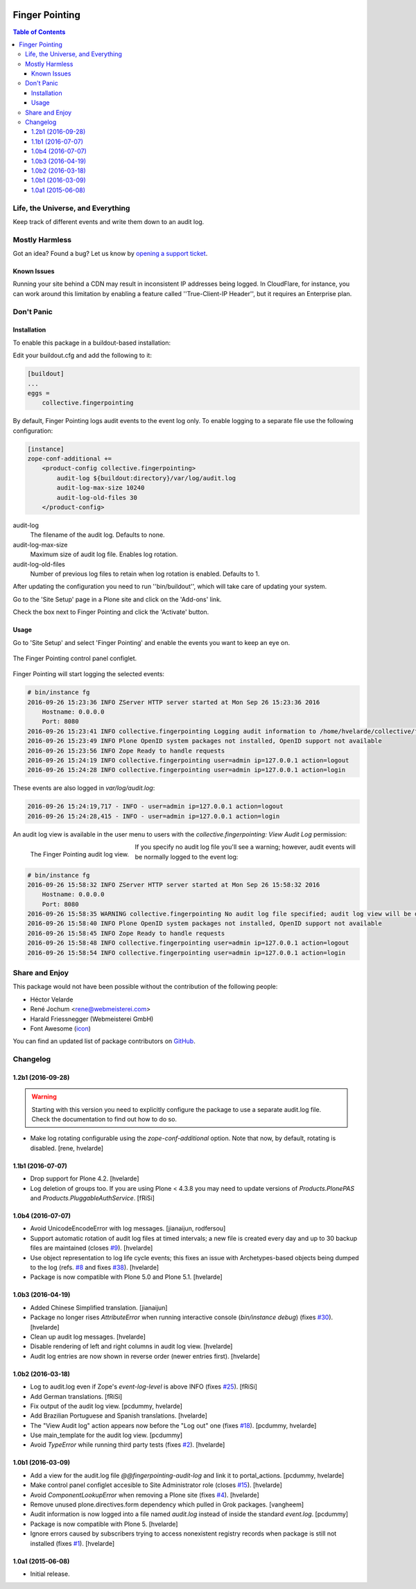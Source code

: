.. image:: https://raw.githubusercontent.com/collective/collective.fingerpointing/master/docs/fingerpointing.png
    :align: left
    :alt: Finger Pointing
    :height: 100px
    :width: 100px

***************
Finger Pointing
***************

.. contents:: Table of Contents

Life, the Universe, and Everything
==================================

Keep track of different events and write them down to an audit log.

Mostly Harmless
===============

.. image:: http://img.shields.io/pypi/v/collective.fingerpointing.svg
   :target: https://pypi.python.org/pypi/collective.fingerpointing

.. image:: https://img.shields.io/travis/collective/collective.fingerpointing/master.svg
    :target: http://travis-ci.org/collective/collective.fingerpointing

.. image:: https://img.shields.io/coveralls/collective/collective.fingerpointing/master.svg
    :target: https://coveralls.io/r/collective/collective.fingerpointing

Got an idea? Found a bug? Let us know by `opening a support ticket`_.

.. _`opening a support ticket`: https://github.com/collective/collective.fingerpointing/issues

Known Issues
------------

Running your site behind a CDN may result in inconsistent IP addresses being logged.
In CloudFlare, for instance, you can work around this limitation by enabling a feature called ''True-Client-IP Header'',
but it requires an Enterprise plan.

Don't Panic
===========

Installation
------------

To enable this package in a buildout-based installation:

Edit your buildout.cfg and add the following to it:

.. code-block:: ini

    [buildout]
    ...
    eggs =
        collective.fingerpointing

By default, Finger Pointing logs audit events to the event log only.
To enable logging to a separate file use the following configuration:

.. code-block:: ini

    [instance]
    zope-conf-additional +=
        <product-config collective.fingerpointing>
            audit-log ${buildout:directory}/var/log/audit.log
            audit-log-max-size 10240
            audit-log-old-files 30
        </product-config>

audit-log
    The filename of the audit log. Defaults to none.
audit-log-max-size
    Maximum size of audit log file. Enables log rotation.
audit-log-old-files
    Number of previous log files to retain when log rotation is enabled. Defaults to 1.

After updating the configuration you need to run ''bin/buildout'', which will take care of updating your system.

Go to the 'Site Setup' page in a Plone site and click on the 'Add-ons' link.

Check the box next to Finger Pointing and click the 'Activate' button.

Usage
-----

Go to 'Site Setup' and select 'Finger Pointing' and enable the events you want to keep an eye on.

.. figure:: https://raw.githubusercontent.com/collective/collective.fingerpointing/master/docs/controlpanel.png
    :align: center
    :height: 600px
    :width: 768px

    The Finger Pointing control panel configlet.

Finger Pointing will start logging the selected events:

.. code-block:: console

    # bin/instance fg
    2016-09-26 15:23:36 INFO ZServer HTTP server started at Mon Sep 26 15:23:36 2016
        Hostname: 0.0.0.0
        Port: 8080
    2016-09-26 15:23:41 INFO collective.fingerpointing Logging audit information to /home/hvelarde/collective/fingerpointing/var/log/audit.log
    2016-09-26 15:23:49 INFO Plone OpenID system packages not installed, OpenID support not available
    2016-09-26 15:23:56 INFO Zope Ready to handle requests
    2016-09-26 15:24:19 INFO collective.fingerpointing user=admin ip=127.0.0.1 action=logout
    2016-09-26 15:24:28 INFO collective.fingerpointing user=admin ip=127.0.0.1 action=login

These events are also logged in `var/log/audit.log`:

.. code-block:: console

    2016-09-26 15:24:19,717 - INFO - user=admin ip=127.0.0.1 action=logout
    2016-09-26 15:24:28,415 - INFO - user=admin ip=127.0.0.1 action=login

An audit log view is available in the user menu to users with the `collective.fingerpointing: View Audit Log` permission:

.. figure:: https://raw.githubusercontent.com/collective/collective.fingerpointing/master/docs/audit-log-view.png
    :align: left
    :alt: Finger Pointing
    :height: 480px
    :width: 768px

    The Finger Pointing audit log view.

If you specify no audit log file you'll see a warning;
however, audit events will be normally logged to the event log:

.. code-block:: console

    # bin/instance fg
    2016-09-26 15:58:32 INFO ZServer HTTP server started at Mon Sep 26 15:58:32 2016
        Hostname: 0.0.0.0
        Port: 8080
    2016-09-26 15:58:35 WARNING collective.fingerpointing No audit log file specified; audit log view will be disabled
    2016-09-26 15:58:40 INFO Plone OpenID system packages not installed, OpenID support not available
    2016-09-26 15:58:45 INFO Zope Ready to handle requests
    2016-09-26 15:58:48 INFO collective.fingerpointing user=admin ip=127.0.0.1 action=logout
    2016-09-26 15:58:54 INFO collective.fingerpointing user=admin ip=127.0.0.1 action=login

Share and Enjoy
===============

This package would not have been possible without the contribution of the following people:

- Héctor Velarde
- René Jochum <rene@webmeisterei.com>
- Harald Friessnegger (Webmeisterei GmbH)
- Font Awesome (`icon`_)

You can find an updated list of package contributors on `GitHub`_.

.. _`GitHub`: https://github.com/collective/collective.fingerpointing/contributors
.. _`icon`: http://fontawesome.io/icon/hand-o-right/

Changelog
=========

1.2b1 (2016-09-28)
------------------

.. Warning::
    Starting with this version you need to explicitly configure the package to use a separate audit.log file.
    Check the documentation to find out how to do so.

- Make log rotating configurable using the `zope-conf-additional` option.
  Note that now, by default, rotating is disabled.
  [rene, hvelarde]


1.1b1 (2016-07-07)
------------------

- Drop support for Plone 4.2.
  [hvelarde]

- Log deletion of groups too.
  If you are using Plone < 4.3.8 you may need to update versions of `Products.PlonePAS` and `Products.PluggableAuthService`.
  [fRiSi]


1.0b4 (2016-07-07)
------------------

- Avoid UnicodeEncodeError with log messages.
  [jianaijun, rodfersou]

- Support automatic rotation of audit log files at timed intervals;
  a new file is created every day and up to 30 backup files are maintained (closes `#9`_).
  [hvelarde]

- Use object representation to log life cycle events;
  this fixes an issue with Archetypes-based objects being dumped to the log (refs. `#8`_ and fixes `#38`_).
  [hvelarde]

- Package is now compatible with Plone 5.0 and Plone 5.1.
  [hvelarde]


1.0b3 (2016-04-19)
------------------

- Added Chinese Simplified translation. [jianaijun]

- Package no longer rises `AttributeError` when running interactive console (`bin/instance debug`) (fixes `#30`_).
  [hvelarde]

- Clean up audit log messages.
  [hvelarde]

- Disable rendering of left and right columns in audit log view.
  [hvelarde]

- Audit log entries are now shown in reverse order (newer entries first).
  [hvelarde]


1.0b2 (2016-03-18)
------------------

- Log to audit.log even if Zope's `event-log-level` is above INFO (fixes `#25`_).
  [fRiSi]

- Add German translations.
  [fRiSi]

- Fix output of the audit log view.
  [pcdummy, hvelarde]

- Add Brazilian Portuguese and Spanish translations.
  [hvelarde]

- The "View Audit log" action appears now before the "Log out" one (fixes `#18`_).
  [pcdummy, hvelarde]

- Use main_template for the audit log view.
  [pcdummy]

- Avoid `TypeError` while running third party tests (fixes `#2`_).
  [hvelarde]


1.0b1 (2016-03-09)
------------------

- Add a view for the audit.log file `@@fingerpointing-audit-log` and link it to portal_actions.
  [pcdummy, hvelarde]

- Make control panel configlet accesible to Site Administrator role (closes `#15`_).
  [hvelarde]

- Avoid `ComponentLookupError` when removing a Plone site (fixes `#4`_).
  [hvelarde]

- Remove unused plone.directives.form dependency which pulled in Grok packages.
  [vangheem]

- Audit information is now logged into a file named `audit.log` instead of inside the standard `event.log`.
  [pcdummy]

- Package is now compatible with Plone 5.
  [hvelarde]

- Ignore errors caused by subscribers trying to access nonexistent registry records when package is still not installed (fixes `#1`_).
  [hvelarde]


1.0a1 (2015-06-08)
------------------

- Initial release.

.. _`#1`: https://github.com/collective/collective.fingerpointing/issues/1
.. _`#2`: https://github.com/collective/collective.fingerpointing/issues/2
.. _`#4`: https://github.com/collective/collective.fingerpointing/issues/4
.. _`#8`: https://github.com/collective/collective.fingerpointing/issues/8
.. _`#9`: https://github.com/collective/collective.fingerpointing/issues/9
.. _`#15`: https://github.com/collective/collective.fingerpointing/issues/15
.. _`#18`: https://github.com/collective/collective.fingerpointing/issues/18
.. _`#25`: https://github.com/collective/collective.fingerpointing/issues/25
.. _`#30`: https://github.com/collective/collective.fingerpointing/issues/30
.. _`#38`: https://github.com/collective/collective.fingerpointing/issues/38


